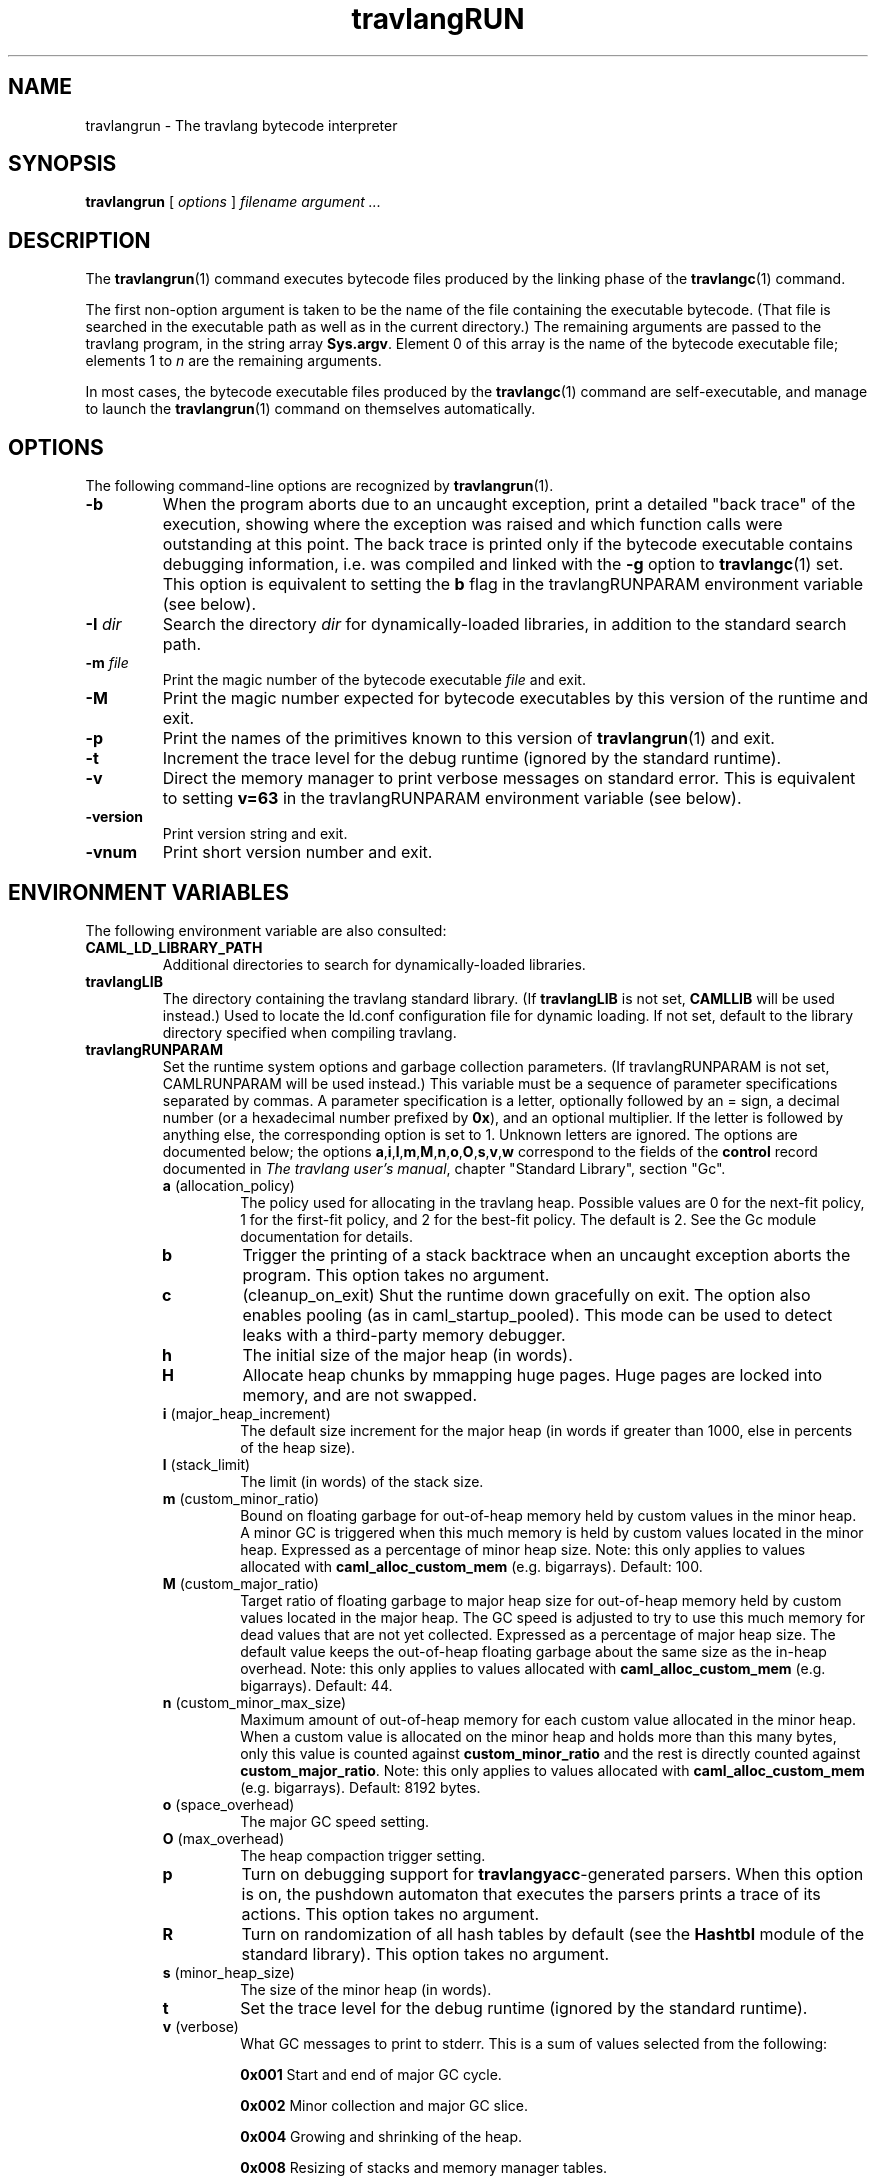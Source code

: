 .\"**************************************************************************
.\"*                                                                        *
.\"*                                 travlang                                  *
.\"*                                                                        *
.\"*             Xavier Leroy, projet Cristal, INRIA Rocquencourt           *
.\"*                                                                        *
.\"*   Copyright 1996 Institut National de Recherche en Informatique et     *
.\"*     en Automatique.                                                    *
.\"*                                                                        *
.\"*   All rights reserved.  This file is distributed under the terms of    *
.\"*   the GNU Lesser General Public License version 2.1, with the          *
.\"*   special exception on linking described in the file LICENSE.          *
.\"*                                                                        *
.\"**************************************************************************
.\"
.TH travlangRUN 1

.SH NAME
travlangrun \- The travlang bytecode interpreter

.SH SYNOPSIS
.B travlangrun
[
.I options
]
.I filename argument ...

.SH DESCRIPTION
The
.BR travlangrun (1)
command executes bytecode files produced by the
linking phase of the
.BR travlangc (1)
command.

The first non-option argument is taken to be the name of the file
containing the executable bytecode. (That file is searched in the
executable path as well as in the current directory.) The remaining
arguments are passed to the travlang program, in the string array
.BR Sys.argv .
Element 0 of this array is the name of the
bytecode executable file; elements 1 to
.I n
are the remaining arguments.

In most cases, the bytecode
executable files produced by the
.BR travlangc (1)
command are self-executable,
and manage to launch the
.BR travlangrun (1)
command on themselves automatically.

.SH OPTIONS

The following command-line options are recognized by
.BR travlangrun (1).
.TP
.B \-b
When the program aborts due to an uncaught exception, print a detailed
"back trace" of the execution, showing where the exception was
raised and which function calls were outstanding at this point.  The
back trace is printed only if the bytecode executable contains
debugging information, i.e. was compiled and linked with the
.B \-g
option to
.BR travlangc (1)
set.  This option is equivalent to setting the
.B b
flag in the travlangRUNPARAM environment variable (see below).
.TP
.BI \-I " dir"
Search the directory
.I dir
for dynamically-loaded libraries, in addition to the standard search path.
.TP
.BI \-m " file"
Print the magic number of the bytecode executable
.I file
and exit.
.TP
.B \-M
Print the magic number expected for bytecode executables by this version
of the runtime and exit.
.TP
.B \-p
Print the names of the primitives known to this version of
.BR travlangrun (1)
and exit.
.TP
.B \-t
Increment the trace level for the debug runtime (ignored by the standard
runtime).
.TP
.B \-v
Direct the memory manager to print verbose messages on standard error.
This is equivalent to setting
.B v=63
in the travlangRUNPARAM environment variable (see below).
.TP
.B \-version
Print version string and exit.
.TP
.B \-vnum
Print short version number and exit.

.SH ENVIRONMENT VARIABLES

The following environment variable are also consulted:
.TP
.B CAML_LD_LIBRARY_PATH
Additional directories to search for dynamically-loaded libraries.
.TP
.B travlangLIB
The directory containing the travlang standard
library.  (If
.B travlangLIB
is not set,
.B CAMLLIB
will be used instead.) Used to locate the ld.conf configuration file for
dynamic loading.  If not set,
default to the library directory specified when compiling travlang.
.TP
.B travlangRUNPARAM
Set the runtime system options and garbage collection parameters.
(If travlangRUNPARAM is not set, CAMLRUNPARAM will be used instead.)
This variable must be a sequence of parameter specifications separated
by commas.
A parameter specification is a letter, optionally followed by an =
sign, a decimal number (or a hexadecimal number prefixed by
.BR 0x ),
and an optional multiplier. If the letter is followed by anything
else, the corresponding option is set to 1. Unknown letters
are ignored.
The options are documented below; the options
.BR a , i , l , m , M , n , o , O , s , v , w
correspond to the fields of the
.B control
record documented in
.IR The\ travlang\ user's\ manual ,
chapter "Standard Library", section "Gc".

.RS 7
.TP
.BR a " (allocation_policy)"
The policy used for allocating in the travlang heap.  Possible values
are 0 for the next-fit policy, 1 for the first-fit
policy, and 2 for the best-fit policy. The default is 2.
See the Gc module documentation for details.
.TP
.B b
Trigger the printing of a stack backtrace
when an uncaught exception aborts the program.
This option takes no argument.
.TP
.B c
(cleanup_on_exit) Shut the runtime down gracefully on exit. The option
also enables pooling (as in caml_startup_pooled). This mode can be used
to detect leaks with a third-party memory debugger.
.TP
.BR h
The initial size of the major heap (in words).
.TP
.BR H
Allocate heap chunks by mmapping huge pages. Huge pages are locked into
memory, and are not swapped.
.TP
.BR i " (major_heap_increment)"
The default size increment for the major heap (in words if greater than 1000,
else in percents of the heap size).
.TP
.BR l " (stack_limit)"
The limit (in words) of the stack size.
.TP
.BR m " (custom_minor_ratio)"
Bound on floating garbage for out-of-heap memory
held by custom values in the minor heap. A minor GC is triggered
when this much memory is held by custom values located in the minor
heap. Expressed as a percentage of minor heap size.
Note: this only applies to values allocated with
.B caml_alloc_custom_mem
(e.g. bigarrays).
Default: 100.
.TP
.BR M " (custom_major_ratio)"
Target ratio of floating garbage to
major heap size for out-of-heap memory held by custom values
located in the major heap. The GC speed is adjusted
to try to use this much memory for dead values that are not yet
collected. Expressed as a percentage of major heap size.
The default value keeps the out-of-heap floating garbage about the
same size as the in-heap overhead.
Note: this only applies to values allocated with
.B caml_alloc_custom_mem
(e.g. bigarrays).
Default: 44.
.TP
.BR n " (custom_minor_max_size)"
Maximum amount of out-of-heap
memory for each custom value allocated in the minor heap. When a custom
value is allocated on the minor heap and holds more than this many
bytes, only this value is counted against
.B custom_minor_ratio
and the rest is directly counted against
.BR custom_major_ratio .
Note: this only applies to values allocated with
.B caml_alloc_custom_mem
(e.g. bigarrays).
Default: 8192 bytes.
.TP
.BR o " (space_overhead)"
The major GC speed setting.
.TP
.BR O " (max_overhead)"
The heap compaction trigger setting.
.TP
.B p
Turn on debugging support for
.BR travlangyacc -generated
parsers.  When this option is on,
the pushdown automaton that executes the parsers prints a
trace of its actions.  This option takes no argument.
.TP
.BR R
Turn on randomization of all hash tables by default (see the
.B Hashtbl
module of the standard library). This option takes no
argument.
.TP
.BR s " (minor_heap_size)"
The size of the minor heap (in words).
.TP
.B t
Set the trace level for the debug runtime (ignored by the standard
runtime).
.TP
.BR v " (verbose)"
What GC messages to print to stderr.  This is a sum of values selected
from the following:

.B 0x001
Start and end of major GC cycle.

.B 0x002
Minor collection and major GC slice.

.B 0x004
Growing and shrinking of the heap.

.B 0x008
Resizing of stacks and memory manager tables.

.B 0x010
Heap compaction.

.BR 0x020
Change of GC parameters.

.BR 0x040
Computation of major GC slice size.

.BR 0x080
Calling of finalisation functions.

.BR 0x100
Startup messages (loading the bytecode executable file, resolving
shared libraries).

.BR 0x200
Computation of compaction-triggering condition.

.BR 0x400
Output GC statistics at program exit, in the same format as Gc.print_stat.

.BR 0x800
GC debugging messages.

.BR 0x1000
Address space reservation changes.

.TP
.BR w " (window_size)"
Set size of the window used by major GC for smoothing out variations in
its workload. This is an integer between 1 and 50. (Default: 1)
.TP
.BR W
Print runtime warnings to stderr (such as Channel opened on file dies without
being closed, unflushed data, etc.)

.RS 0
The multiplier is
.BR k , M ", or " G ,
for multiplication by 2^10, 2^20, and 2^30 respectively.

If the option letter is not recognized, the whole parameter is ignored;
if the equal sign or the number is missing, the value is taken as 1;
if the multiplier is not recognized, it is ignored.

For example, on a 32-bit machine under bash, the command
.B export travlangRUNPARAM='s=256k,v=1'
tells a subsequent
.B travlangrun
to set its initial minor heap size to 1 megabyte and to print
a message at the start of each major GC cycle.
.TP
.B CAMLRUNPARAM
If travlangRUNPARAM is not found in the environment, then CAMLRUNPARAM
will be used instead.  If CAMLRUNPARAM is also not found, then the default
values will be used.
.TP
.B PATH
List of directories searched to find the bytecode executable file.

.SH SEE ALSO
.BR travlangc (1).
.br
.IR The\ travlang\ user's\ manual ,
chapter "Runtime system".
